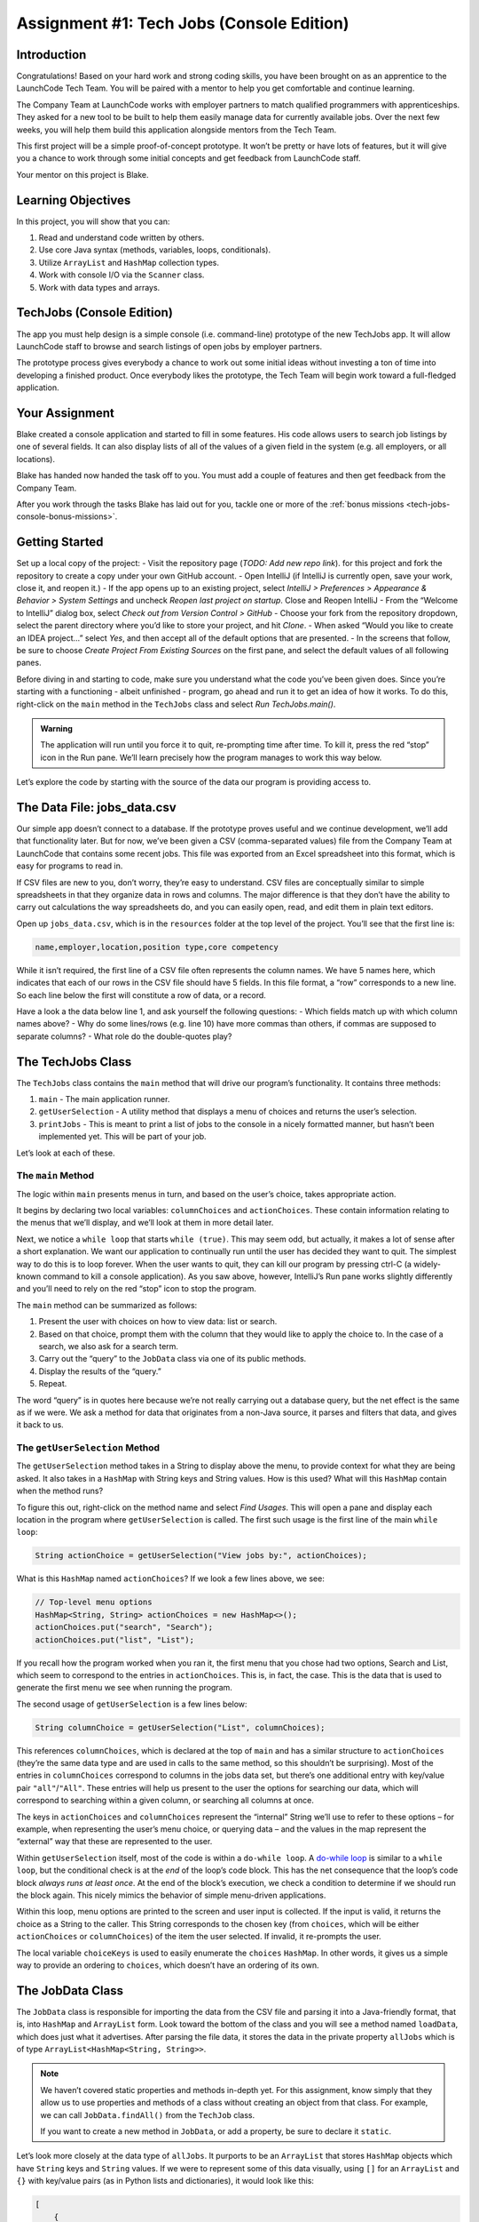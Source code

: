Assignment #1: Tech Jobs (Console Edition)
===========================================

Introduction
------------

Congratulations! Based on your hard work and strong coding skills, you have
been brought on as an apprentice to the LaunchCode Tech Team. You will be
paired with a mentor to help you get comfortable and continue learning.

The Company Team at LaunchCode works with employer partners to match qualified
programmers with apprenticeships. They asked for a new tool to be built to
help them easily manage data for currently available jobs. Over the next few
weeks, you will help them build this application alongside mentors from the
Tech Team.

This first project will be a simple proof-of-concept prototype. It won’t be
pretty or have lots of features, but it will give you a chance to work through
some initial concepts and get feedback from LaunchCode staff.

Your mentor on this project is Blake.

.. figure:: figures/LC-mentor.png
   :scale: 50%
   :alt: LaunchCode mentor image.

Learning Objectives
--------------------

In this project, you will show that you can:

#. Read and understand code written by others.
#. Use core Java syntax (methods, variables, loops, conditionals).
#. Utilize ``ArrayList`` and ``HashMap`` collection types.
#. Work with console I/O via the ``Scanner`` class.
#. Work with data types and arrays.

TechJobs (Console Edition)
---------------------------

The app you must help design is a simple console (i.e. command-line) prototype
of the new TechJobs app. It will allow LaunchCode staff to browse and search
listings of open jobs by employer partners.

The prototype process gives everybody a chance to work out some initial ideas
without investing a ton of time into developing a finished product. Once
everybody likes the prototype, the Tech Team will begin work toward a
full-fledged application.

Your Assignment
----------------

Blake created a console application and started to fill in some features. His
code allows users to search job listings by one of several fields. It can also
display lists of all of the values of a given field in the system (e.g. all
employers, or all locations).

Blake has handed now handed the task off to you. You must add a couple of
features and then get feedback from the Company Team.

After you work through the tasks Blake has laid out for you, tackle one
or more of the :ref:`bonus missions <tech-jobs-console-bonus-missions>`.

Getting Started
----------------

Set up a local copy of the project: - Visit the repository
page (*TODO: Add new repo link*).
for this project and fork the repository to create a copy under your own
GitHub account. - Open IntelliJ (if IntelliJ is currently open, save
your work, close it, and reopen it.) - If the app opens up to an
existing project, select *IntelliJ > Preferences > Appearance & Behavior
> System Settings* and uncheck *Reopen last project on startup*. Close
and Reopen IntelliJ - From the “Welcome to IntelliJ” dialog box, select
*Check out from Version Control > GitHub* - Choose your fork from the
repository dropdown, select the parent directory where you’d like to
store your project, and hit *Clone*. - When asked “Would you like to
create an IDEA project…” select *Yes*, and then accept all of the
default options that are presented. - In the screens that follow, be
sure to choose *Create Project From Existing Sources* on the first pane,
and select the default values of all following panes.

Before diving in and starting to code, make sure you understand what the
code you’ve been given does. Since you’re starting with a functioning -
albeit unfinished - program, go ahead and run it to get an idea of how
it works. To do this, right-click on the ``main`` method in the
``TechJobs`` class and select *Run TechJobs.main()*.

.. admonition:: Warning

   The application will run until you force it to quit, re-prompting time
   after time. To kill it, press the red “stop” icon in the Run pane. We’ll
   learn precisely how the program manages to work this way below.

Let’s explore the code by starting with the source of the data our
program is providing access to.

The Data File: jobs_data.csv
-----------------------------

Our simple app doesn’t connect to a database. If the prototype proves
useful and we continue development, we’ll add that functionality later.
But for now, we’ve been given a CSV (comma-separated values) file from
the Company Team at LaunchCode that contains some recent jobs. This file
was exported from an Excel spreadsheet into this format, which is easy
for programs to read in.

If CSV files are new to you, don’t worry, they’re easy to understand.
CSV files are conceptually similar to simple spreadsheets in that they
organize data in rows and columns. The major difference is that they
don’t have the ability to carry out calculations the way spreadsheets
do, and you can easily open, read, and edit them in plain text editors.

Open up ``jobs_data.csv``, which is in the ``resources`` folder at the
top level of the project. You’ll see that the first line is:

.. sourcecode:: bash

   name,employer,location,position type,core competency

While it isn’t required, the first line of a CSV file often represents
the column names. We have 5 names here, which indicates that each of our
rows in the CSV file should have 5 fields. In this file format, a “row”
corresponds to a new line. So each line below the first will constitute
a row of data, or a record.

Have a look a the data below line 1, and ask yourself the following
questions: - Which fields match up with which column names above? - Why
do some lines/rows (e.g. line 10) have more commas than others, if
commas are supposed to separate columns? - What role do the
double-quotes play?

The TechJobs Class
-------------------

The ``TechJobs`` class contains the ``main`` method that will drive our
program’s functionality. It contains three methods:

#. ``main`` - The main application runner.
#. ``getUserSelection`` - A utility method that displays a menu of choices and
   returns the user’s selection.
#. ``printJobs`` - This is meant to print a list of jobs to the console in a
   nicely formatted manner, but hasn’t been implemented yet. This will be part
   of your job.

Let’s look at each of these.

The ``main`` Method
^^^^^^^^^^^^^^^^^^^^

The logic within ``main`` presents menus in turn, and based on the
user’s choice, takes appropriate action.

It begins by declaring two local variables: ``columnChoices`` and
``actionChoices``. These contain information relating to the menus that
we’ll display, and we’ll look at them in more detail later.

Next, we notice a ``while loop`` that starts ``while (true)``. This may
seem odd, but actually, it makes a lot of sense after a short
explanation. We want our application to continually run until the user
has decided they want to quit. The simplest way to do this is to loop
forever. When the user wants to quit, they can kill our program by
pressing ctrl-C (a widely-known command to kill a console application).
As you saw above, however, IntelliJ’s Run pane works slightly
differently and you’ll need to rely on the red “stop” icon to stop the
program.

The ``main`` method can be summarized as follows:

#. Present the user with choices on how to view data: list or search.
#. Based on that choice, prompt them with the column that they would
   like to apply the choice to. In the case of a search, we also ask for
   a search term.
#. Carry out the “query” to the ``JobData`` class via one of its public
   methods.
#. Display the results of the “query.”
#. Repeat.

The word “query” is in quotes here because we’re not really carrying out
a database query, but the net effect is the same as if we were. We ask a
method for data that originates from a non-Java source, it parses and
filters that data, and gives it back to us.

The ``getUserSelection`` Method
^^^^^^^^^^^^^^^^^^^^^^^^^^^^^^^^

The ``getUserSelection`` method takes in a String to display above the
menu, to provide context for what they are being asked. It also takes in
a ``HashMap`` with String keys and String values. How is this used? What
will this ``HashMap`` contain when the method runs?

To figure this out, right-click on the method name and select *Find
Usages*. This will open a pane and display each location in the program
where ``getUserSelection`` is called. The first such usage is the first
line of the main ``while loop``:

.. sourcecode:: java

   String actionChoice = getUserSelection("View jobs by:", actionChoices);

What is this ``HashMap`` named ``actionChoices``? If we look a few lines
above, we see:

.. sourcecode:: java

   // Top-level menu options
   HashMap<String, String> actionChoices = new HashMap<>();
   actionChoices.put("search", "Search");
   actionChoices.put("list", "List");

If you recall how the program worked when you ran it, the first menu
that you chose had two options, Search and List, which seem to
correspond to the entries in ``actionChoices``. This is, in fact, the
case. This is the data that is used to generate the first menu we see
when running the program.

The second usage of ``getUserSelection`` is a few lines below:

.. sourcecode:: java

   String columnChoice = getUserSelection("List", columnChoices);

This references ``columnChoices``, which is declared at the top of
``main`` and has a similar structure to ``actionChoices`` (they’re the
same data type and are used in calls to the same method, so this
shouldn’t be surprising). Most of the entries in ``columnChoices``
correspond to columns in the jobs data set, but there’s one additional
entry with key/value pair ``"all"``/``"All"``. These entries will help
us present to the user the options for searching our data, which will
correspond to searching within a given column, or searching all columns
at once.

The keys in ``actionChoices`` and ``columnChoices`` represent the
“internal” String we’ll use to refer to these options – for example,
when representing the user’s menu choice, or querying data – and the
values in the map represent the “external” way that these are
represented to the user.

Within ``getUserSelection`` itself, most of the code is within a
``do-while loop``. A `do-while
loop <https://docs.oracle.com/javase/tutorial/java/nutsandbolts/while.html>`__
is similar to a ``while loop``, but the conditional check is at the
*end* of the loop’s code block. This has the net consequence that the
loop’s code block *always runs at least once*. At the end of the block’s
execution, we check a condition to determine if we should run the block
again. This nicely mimics the behavior of simple menu-driven
applications.

Within this loop, menu options are printed to the screen and user input
is collected. If the input is valid, it returns the choice as a String
to the caller. This String corresponds to the chosen key (from
``choices``, which will be either ``actionChoices`` or
``columnChoices``) of the item the user selected. If invalid, it
re-prompts the user.

The local variable ``choiceKeys`` is used to easily enumerate the
``choices`` ``HashMap``. In other words, it gives us a simple way to
provide an ordering to ``choices``, which doesn’t have an ordering of
its own.

The JobData Class
------------------

The ``JobData`` class is responsible for importing the data from the CSV
file and parsing it into a Java-friendly format, that is, into
``HashMap`` and ``ArrayList`` form. Look toward the bottom of the class
and you will see a method named ``loadData``, which does just what it
advertises. After parsing the file data, it stores the data in the
private property ``allJobs`` which is of type
``ArrayList<HashMap<String, String>>``.

.. admonition:: Note

   We haven’t covered static properties and methods in-depth yet. For this
   assignment, know simply that they allow us to use properties and methods
   of a class without creating an object from that class. For example, we
   can call ``JobData.findAll()`` from the ``TechJob`` class.

   If you want to create a new method in ``JobData``, or add a property, be
   sure to declare it ``static``.

Let’s look more closely at the data type of ``allJobs``. It purports to
be an ``ArrayList`` that stores ``HashMap`` objects which have
``String`` keys and ``String`` values. If we were to represent some of
this data visually, using ``[]`` for an ``ArrayList`` and ``{}`` with
key/value pairs (as in Python lists and dictionaries), it would look
like this:

.. sourcecode:: java

   [
       {
           "name": "Junior Data Analyst",
           "employer": "Lockerdome",
           "location": "Saint Louis",
           "position type": "Data Scientist / Business Intelligence",
           "core competency": "Statistical Analysis"
       },
       {
           "name": "Junior Web Developer",
           "employer": "Cozy",
           "location": "Portland",
           "position type": "Web - Back End",
           "core competency": "Ruby"
       },
       ...
   ]

If you look at ``loadData`` you’ll see a lot of unfamiliar code. Kathy
wrote this essential piece of code for you, and while you won’t have to
modify it, it will be useful to have an idea of how it works. Read
through the code until you feel like you can describe its functionality
at a basic level.

There are three more methods in ``JobData``, each of which is public
(and ``static``, per our earlier note): ``findAll()``,
``findAll(String)``, and ``findByColumnAndValue(String, String)``. Note
that there are two methods named ``findAll``, but this is allowed in
Java via a feature called **overloading**. Overloading happens when
multiple methods have the same name, but they each have different input
parameters (also called argument lists). Read more about
`overloading <http://beginnersbook.com/2013/05/method-overloading/>`__.

Here are a few questions to ask yourself while reading this code: - What
is the data type of a “job” record? - Why does ``findAll(String)``
return something of type ``ArrayList<String>`` while
``findByColumnAndValue(String, String)`` and ``findAll()`` return
something of type ``ArrayList<HashMap<String, String>>``? - Why is
``loadData()`` called at the top of each of these four methods? Does
this mean that we load the data from the CSV file each time one of them
is called?

Your Tasks
-----------

Here are the tasks for you to carry out for your first apprenticeship
assignment.

Implement ``printJobs``
^^^^^^^^^^^^^^^^^^^^^^^^

When trying out the program, and later when reading the code, you
hopefully noticed that there’s some work to do in the ``printJobs``
method. As it stands, it currently just prints a message:
``"printJobs is not implemented yet"``.

Implement this method. It should print out something like this:

.. sourcecode:: bash

   *****
   position type: Data Scientist / Business Intelligence
   name: Sr. IT Analyst (Data/BI)
   employer: Bull Moose Industries
   location: Saint Louis
   core competency: Statistical Analysis
   *****

If there are no results, it should print an appropriate message.

.. admonition:: Tip

   To do this, you’ll need to iterate over an ``ArrayList`` of jobs. Each
   job is itself a ``HashMap``. While you can get each of the items out of
   the ``HashMap`` using the known keys (“employer”, “location”, etc),
   think instead about creating a nested loop to loop over each
   ``HashMap``. If a new field is added to the job records, this approach
   will print out the new field without any updates to ``printJobs``.

Test this method before moving on to your next step: 1. Save your
changes 2. Select *Run* from the Run menu and choose to run the
``TechJobs`` class (or if you have recently run it, just select the
green arrow in the top right corner of the screen) 3. Select “1” to list
the jobs, and then “0” to list them all 4. Make sure the printout
matches the styling above 5. Test that it prints a descriptive message
if no jobs are found by selecting “0” to search and then “3” to search
for a location. Then enter a location that is not in the data (e.g.,
“Cancun”). Your message should be displayed

Create Method ``findByValue``
^^^^^^^^^^^^^^^^^^^^^^^^^^^^^^

At this stage, the application will allow users to search a *given
column* of the data for a given String. Your next task is to enable a
search that looks for the search term in *all* of the columns.

In the ``JobData`` class, create a new (``public static``) method that
will search for a String within each of the columns. Name it
``findByValue``. Here are a few observations:

#. The method that you write should not contain duplicate jobs. So, for
   example, if a listing has position type “Web - Front End” and name
   “Front end web dev” then searching for “web” should not include the
   listing twice.
#. As with ``printJobs``, you should write your code in a way that if a
   new column is added to the data, your code will automatically search
   the new column as well.
#. You *should not* write code that calls ``findByColumnAndValue`` once
   for each column. Rather, utilize loops and collection methods as you
   did above.
#. You *should*, on the other hand, read and understand
   ``findByColumnAndValue``, since your code will look similar in some
   ways.

You’ll need to call ``findByValue`` from somewhere in ``main``. We’ll
leave it up to you to find where. You might have noticed that when you
try to search all columns using the app, a message is printed, so that
is a good clue to help you find where to place this new method call.
Once you find where to call your new method, you can *Run* the program
again to test your code.

Make Search Methods Case-Insensitive
^^^^^^^^^^^^^^^^^^^^^^^^^^^^^^^^^^^^

You’ve completed your first two tasks! Then you demoed the updated
application or the Company Team and they noticed a feature that could be
improved. When searching for jobs with the skill “JavaScript” some
results were missing (e.g. the Watchtower Security job on line 31 of the
CSV file). The search methods turn out to be case-sensitive, so they
treat “JavaScript” and “Javascript” as different Strings.

The Company Team has *demanded* (ahem, *strongly requested*, they
politely clarify) that this needs to be fixed. And you’ve told them that
you’re up to the task.

Here are some questions to ask yourself as you get started: - Which
methods are called when searching? - How is the user’s search String
compared against the values of fields of the job ``HashMap`` objects? -
How can you make this comparison in a way that effectively ignores the
case of the Strings? - How can you do this *without* altering the
capitalization of the items in ``allJobs``, that is, so that you don’t
change the data, and consequently it is printed out the same way that it
appears in ``job_data.csv``?

You might find it useful to review the String methods listed in the
chapter on :ref:`Data Types <data-types>`.

When this task is completed, you’re done!

Sanity Check
-------------

Before submitting, make sure that your application:

#. Prints each field of a job when using search functionality, and when
   listing all columns. If there are no search results, a descriptive
   message is displayed.
#. Allows the user to search for a String across all columns.
#. Returns case-insensitive results.

Solution Demo
--------------

Watch a demo of a working solution.

.. raw:: html

   <div class="youtube-wrapper">

.. raw:: html

   <iframe width="560" height="315" src="https://www.youtube.com/embed/Ai9ceGDWkac" frameborder="0" allowfullscreen>

.. raw:: html

   </iframe>

.. raw:: html

   </div>

How to Submit
--------------

   TODO: Add working reference link to submission instructions.

To turn in your assignment and get credit, follow the submission
instructions.

.. _tech-jobs-console-bonus-missions:

Bonus Missions
--------------

If you want to take your learning a few steps further, here are some
additional problems you can try to solve. We’re not providing you much
guidance here, but we have confidence that you can figure these problems
out!

-  **Sorting list results**: When a user asks for a list of employers,
   locations, position types, etc it would be nice if results were
   sorted alphabetically. Make this happen.
-  **Returning a copy of allJobs**: Look at ``JobData.findAll()``.
   Notice that it’s returning the ``allJobs`` property, which is a
   static property of the ``JobData`` class. In general, this is not a
   great thing to do, since the person calling our ``findAll`` method
   could then mess with the data that ``allJobs`` contains. Fix this by
   creating a copy of ``allJobs``. (*Hint:* Look at the constructors in
   the Oracle ``ArrayList`` documentation.)
